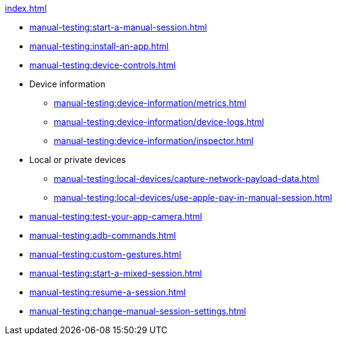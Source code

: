 .xref:index.adoc[]
* xref:manual-testing:start-a-manual-session.adoc[]
* xref:manual-testing:install-an-app.adoc[]
* xref:manual-testing:device-controls.adoc[]

* Device information
** xref:manual-testing:device-information/metrics.adoc[]
** xref:manual-testing:device-information/device-logs.adoc[]
** xref:manual-testing:device-information/inspector.adoc[]

* Local or private devices
** xref:manual-testing:local-devices/capture-network-payload-data.adoc[]
** xref:manual-testing:local-devices/use-apple-pay-in-manual-session.adoc[]

* xref:manual-testing:test-your-app-camera.adoc[]
* xref:manual-testing:adb-commands.adoc[]
* xref:manual-testing:custom-gestures.adoc[]
* xref:manual-testing:start-a-mixed-session.adoc[]
* xref:manual-testing:resume-a-session.adoc[]
* xref:manual-testing:change-manual-session-settings.adoc[]
